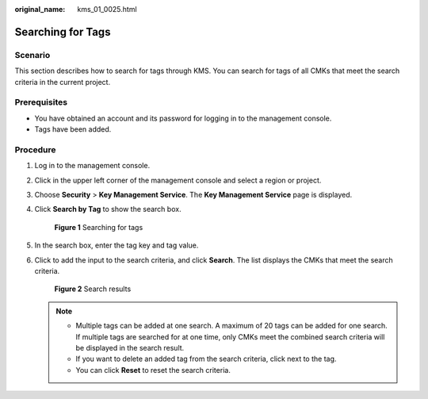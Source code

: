 :original_name: kms_01_0025.html

.. _kms_01_0025:

Searching for Tags
==================

Scenario
--------

This section describes how to search for tags through KMS. You can search for tags of all CMKs that meet the search criteria in the current project.

Prerequisites
-------------

-  You have obtained an account and its password for logging in to the management console.
-  Tags have been added.

Procedure
---------

#. Log in to the management console.

#. Click |image1| in the upper left corner of the management console and select a region or project.

#. Choose **Security** > **Key Management Service**. The **Key Management Service** page is displayed.

#. Click **Search by Tag** to show the search box.


   .. figure:: /_static/images/en-us_image_0129107843.png
      :alt: **Figure 1** Searching for tags

      **Figure 1** Searching for tags

#. In the search box, enter the tag key and tag value.

#. Click |image2| to add the input to the search criteria, and click **Search**. The list displays the CMKs that meet the search criteria.


   .. figure:: /_static/images/en-us_image_0129261916.png
      :alt: **Figure 2** Search results

      **Figure 2** Search results

   .. note::

      -  Multiple tags can be added at one search. A maximum of 20 tags can be added for one search. If multiple tags are searched for at one time, only CMKs meet the combined search criteria will be displayed in the search result.
      -  If you want to delete an added tag from the search criteria, click |image3| next to the tag.
      -  You can click **Reset** to reset the search criteria.

.. |image1| image:: /_static/images/en-us_image_0237800345.png
.. |image2| image:: /_static/images/en-us_image_0237809859.png
.. |image3| image:: /_static/images/en-us_image_0237812311.png

